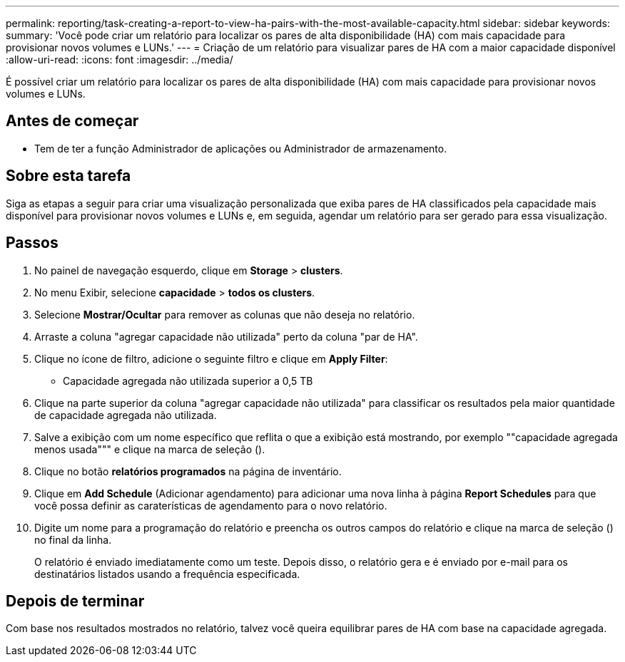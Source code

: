 ---
permalink: reporting/task-creating-a-report-to-view-ha-pairs-with-the-most-available-capacity.html 
sidebar: sidebar 
keywords:  
summary: 'Você pode criar um relatório para localizar os pares de alta disponibilidade (HA) com mais capacidade para provisionar novos volumes e LUNs.' 
---
= Criação de um relatório para visualizar pares de HA com a maior capacidade disponível
:allow-uri-read: 
:icons: font
:imagesdir: ../media/


[role="lead"]
É possível criar um relatório para localizar os pares de alta disponibilidade (HA) com mais capacidade para provisionar novos volumes e LUNs.



== Antes de começar

* Tem de ter a função Administrador de aplicações ou Administrador de armazenamento.




== Sobre esta tarefa

Siga as etapas a seguir para criar uma visualização personalizada que exiba pares de HA classificados pela capacidade mais disponível para provisionar novos volumes e LUNs e, em seguida, agendar um relatório para ser gerado para essa visualização.



== Passos

. No painel de navegação esquerdo, clique em *Storage* > *clusters*.
. No menu Exibir, selecione *capacidade* > *todos os clusters*.
. Selecione *Mostrar/Ocultar* para remover as colunas que não deseja no relatório.
. Arraste a coluna "agregar capacidade não utilizada" perto da coluna "par de HA".
. Clique no ícone de filtro, adicione o seguinte filtro e clique em *Apply Filter*:
+
** Capacidade agregada não utilizada superior a 0,5 TB


. Clique na parte superior da coluna "agregar capacidade não utilizada" para classificar os resultados pela maior quantidade de capacidade agregada não utilizada.
. Salve a exibição com um nome específico que reflita o que a exibição está mostrando, por exemplo ""capacidade agregada menos usada""" e clique na marca de seleção (image:../media/blue-check.gif[""]).
. Clique no botão *relatórios programados* na página de inventário.
. Clique em *Add Schedule* (Adicionar agendamento) para adicionar uma nova linha à página *Report Schedules* para que você possa definir as caraterísticas de agendamento para o novo relatório.
. Digite um nome para a programação do relatório e preencha os outros campos do relatório e clique na marca de seleção (image:../media/blue-check.gif[""]) no final da linha.
+
O relatório é enviado imediatamente como um teste. Depois disso, o relatório gera e é enviado por e-mail para os destinatários listados usando a frequência especificada.





== Depois de terminar

Com base nos resultados mostrados no relatório, talvez você queira equilibrar pares de HA com base na capacidade agregada.
